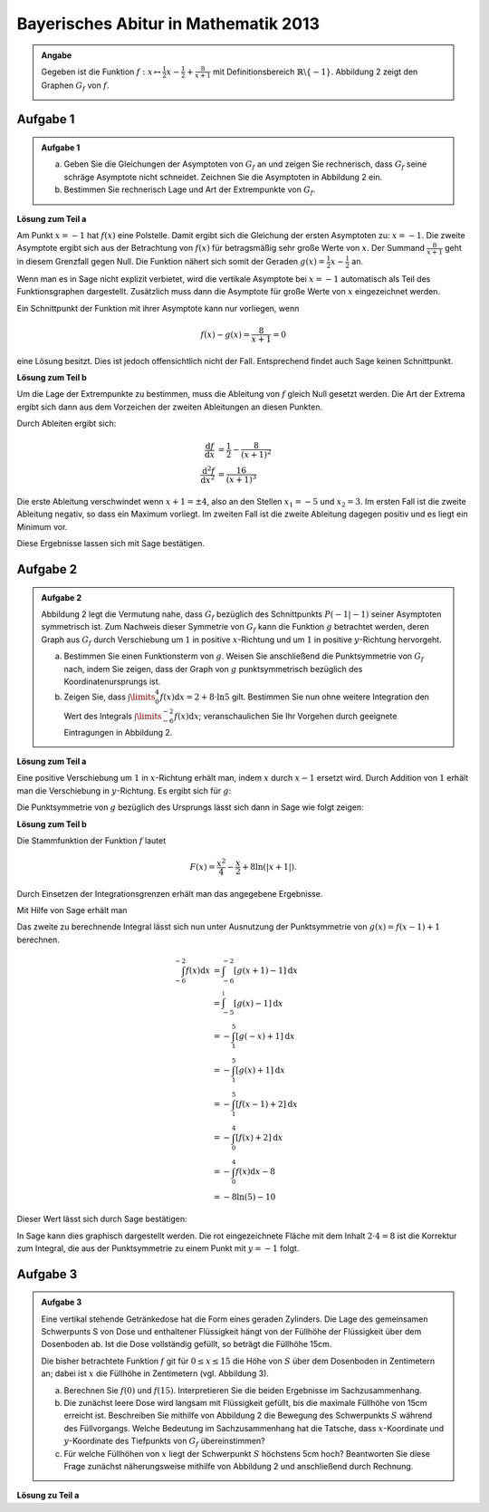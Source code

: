 Bayerisches Abitur in Mathematik 2013
-------------------------------------

.. admonition:: Angabe

  Gegeben ist die Funktion :math:`f:x\mapsto \frac{1}{2}x -\frac{1}{2}
  + \frac{8}{x+1}` mit Definitionsbereich :math:`\mathbb{R} \backslash \{-1\}`.
  Abbildung 2 zeigt den Graphen :math:`G_f` von :math:`f`.

  .. image:: ../figs/asymp.png
     :align: center

Aufgabe 1
^^^^^^^^^

.. admonition:: Aufgabe 1

  a) Geben Sie die Gleichungen der Asymptoten von :math:`G_f` an und zeigen Sie
     rechnerisch, dass :math:`G_f` seine schräge Asymptote nicht schneidet.
     Zeichnen Sie die Asymptoten in Abbildung 2 ein.
  b) Bestimmen Sie rechnerisch Lage und Art der Extrempunkte von
     :math:`G_f`.

**Lösung zum Teil a**

Am Punkt :math:`x=-1` hat :math:`f(x)` eine Polstelle. Damit ergibt sich
die Gleichung der ersten Asymptoten zu: :math:`x=-1`. Die zweite
Asymptote ergibt sich aus der Betrachtung von :math:`f(x)` für
betragsmäßig sehr große Werte von :math:`x`. Der Summand
:math:`\frac{8}{x+1}` geht in diesem Grenzfall gegen Null. Die Funktion
nähert sich somit der Geraden :math:`g(x) = \frac{1}{2}x -\frac{1}{2}`
an.

Wenn man es in Sage nicht explizit verbietet, wird die vertikale
Asymptote bei :math:`x=-1` automatisch als Teil des Funktionsgraphen
dargestellt. Zusätzlich muss dann die Asymptote für große Werte von
:math:`x` eingezeichnet werden.

.. sagecellserver::

  sage: ranges = {'xmin': -10, 'xmax': 10, 'ymin': -10, 'ymax': 10}
  sage: f(x) = x/2- 1/2 + 8/(x+1)
  sage: pf = plot(f, **ranges)
  sage: asymptote = x/2 - 1/2
  sage: pasymp = plot(asymptote, color='green', **ranges) 
  sage: show(pf + pasymp, aspect_ratio=1, figsize=4)

.. end of output

Ein Schnittpunkt der Funktion mit ihrer Asymptote kann nur vorliegen,
wenn

.. math::

  f(x) - g(x) = \frac{8}{x+1} = 0

eine Lösung besitzt. Dies ist jedoch offensichtlich nicht der Fall.
Entsprechend findet auch Sage keinen Schnittpunkt.

.. sagecellserver::

  sage: solve(asymptote == f, x)

.. end of output

**Lösung zum Teil b**

Um die Lage der Extrempunkte zu bestimmen, muss die Ableitung von
:math:`f` gleich Null gesetzt werden. Die Art der Extrema ergibt sich
dann aus dem Vorzeichen der zweiten Ableitungen an diesen Punkten.

Durch Ableiten ergibt sich:

.. math::

  \frac{\mathrm{d}f}{\mathrm{d}x} &= \frac{1}{2}-\frac{8}{(x+1)^2}\\
  \frac{\mathrm{d}^2f}{\mathrm{d}x^2} &= \frac{16}{(x+1)^3}

Die erste Ableitung verschwindet wenn :math:`x+1 = \pm 4`, also an den
Stellen :math:`x_1=-5` und :math:`x_2=3`. Im ersten Fall ist die
zweite Ableitung negativ, so dass ein Maximum vorliegt. Im zweiten Fall
ist die zweite Ableitung dagegen positiv und es liegt ein Minimum vor.

Diese Ergebnisse lassen sich mit Sage bestätigen.

.. sagecellserver::

  sage: df = derivative(f)
  sage: ddf = derivative(df)
  sage: print "f'(x)  = ", df
  sage: print "f''(x) = ", ddf
  sage: extrema = solve(df==0, x)
  sage: x1 = extrema[0].right()
  sage: x2 = extrema[1].right()
  sage: print "Zweite Ableitung des Extremums bei x=%s: %s" % (x1, ddf(x1))
  sage: print "Zweite Ableitung des Extremums " + str(extrema[1]) + ": " + str(ddf(extrema[1].right()))

.. end of output


Aufgabe 2
^^^^^^^^^
.. admonition:: Aufgabe 2

  Abbildung 2 legt die Vermutung nahe, dass :math:`G_f` bezüglich des
  Schnittpunkts :math:`P(-1\vert -1)` seiner Asymptoten symmetrisch ist. Zum
  Nachweis dieser Symmetrie von :math:`G_f` kann die Funktion :math:`g`
  betrachtet werden, deren Graph aus :math:`G_f` durch Verschiebung um
  :math:`1` in positive :math:`x`-Richtung und um :math:`1` in positive
  :math:`y`-Richtung hervorgeht.
  
  a) Bestimmen Sie einen Funktionsterm von :math:`g`. Weisen Sie anschließend
     die Punktsymmetrie von :math:`G_f` nach, indem Sie zeigen, dass der Graph
     von :math:`g` punktsymmetrisch bezüglich des Koordinatenursprungs ist.
  b) Zeigen Sie, dass :math:`\int\limits_0^4 f(x)\mathrm{d}x=2+8\cdot\ln 5`
     gilt. Bestimmen Sie nun ohne weitere Integration den Wert des Integrals
     :math:`\int\limits_{-6}^{-2} f(x) \mathrm{d}x`; veranschaulichen Sie Ihr
     Vorgehen durch geeignete Eintragungen in Abbildung 2.

**Lösung zum Teil a**

Eine positive Verschiebung um :math:`1` in :math:`x`-Richtung erhält man, 
indem  :math:`x` durch :math:`x-1` ersetzt wird. Durch Addition von :math:`1`
erhält man die Verschiebung in :math:`y`-Richtung. Es ergibt sich für
:math:`g`:

.. sagecellserver::

  sage: g(x) = f(x-1) + 1
  sage: print(g)

.. end of output

Die Punktsymmetrie von :math:`g` bezüglich des Ursprungs lässt sich dann
in Sage wie folgt zeigen:

.. sagecellserver::

  sage: print "g(x) = ", g(x)
  sage: print "-g(-x) = ", -g(-x)
  sage: print "g(x) ist punktsymmetrisch: " + str(bool(g(x)==-g(-x)))

.. end of output

**Lösung zum Teil b**

Die Stammfunktion der Funktion :math:`f` lautet

.. math::

  F(x) = \frac{x^2}{4}-\frac{x}{2}+8\ln(\vert x+1\vert).

Durch Einsetzen der Integrationsgrenzen erhält man das angegebene
Ergebnisse.

Mit Hilfe von Sage erhält man

.. sagecellserver::

  sage: F = f.integrate(x)
  sage: print "Stammfunktion F = ", F
  sage: pretty_print(html("$\int_0^4 f(x)\mathrm{d}x = $" + str(F(4)-F(0))))

.. end of output

Das zweite zu berechnende Integral lässt sich nun unter
Ausnutzung der Punktsymmetrie von :math:`g(x)=f(x-1)+1` berechnen.

.. math::

  \int_{-6}^{-2}f(x)\mathrm{d}x &= \int_{-6}^{-2}[g(x+1)-1]\mathrm{d}x\\
                                &= \int_{-5}^{_1}[g(x)-1]\mathrm{d}x\\
                                &= -\int_1^5[g(-x)+1]\mathrm{d}x\\
                                &= -\int_1^5[g(x)+1]\mathrm{d}x\\
                                &= -\int_1^5[f(x-1)+2]\mathrm{d}x\\
                                &= -\int_0^4[f(x)+2]\mathrm{d}x\\
                                &= -\int_0^4f(x)\mathrm{d}x-8\\
                                &= -8\ln(5)-10

Dieser Wert lässt sich durch Sage bestätigen:

.. sagecellserver::

  sage: f.integrate(x, -6, -2)

.. end of output

In Sage kann dies graphisch dargestellt werden. Die rot eingezeichnete Fläche
mit dem Inhalt :math:`2\cdot4=8` ist die Korrektur zum Integral, die aus der 
Punktsymmetrie zu einem Punkt mit :math:`y=-1` folgt.

.. sagecellserver::

  sage: pf = plot(f, exclude=[-1], xmin=-10, xmax=10, ymin=-10, ymax=10)
  sage: pf1 = plot(f, -6, -2, fill=-2)
  sage: pf2 = plot(f, 0, 4, fill='axis')
  sage: rec = polygon([[-6, 0], [-2, 0], [-2, -2], [-6, -2]], color='red')
  sage: show(pf + pf1 + pf2 + rec, aspect_ratio=1, figsize=4)

.. end of output

Aufgabe 3
^^^^^^^^^
.. admonition:: Aufgabe 3

  .. image:: ../figs/zylinder.png
     :align: right

  Eine vertikal stehende Getränkedose hat die Form eines geraden Zylinders. Die
  Lage des gemeinsamen Schwerpunts S von Dose und enthaltener Flüssigkeit hängt
  von der Füllhöhe der Flüssigkeit über dem Dosenboden ab. Ist die Dose
  vollständig gefüllt, so beträgt die Füllhöhe 15cm.
  
  Die bisher betrachtete Funktion :math:`f` git für :math:`0\leq x \leq 15` die
  Höhe von :math:`S` über dem Dosenboden in Zentimetern an; dabei ist :math:`x`
  die Füllhöhe in Zentimetern (vgl. Abbildung 3).
  
  a) Berechnen Sie :math:`f(0)` und :math:`f(15)`. Interpretieren Sie die
     beiden Ergebnisse im Sachzusammenhang.
  b) Die zunächst leere Dose wird langsam mit Flüssigkeit gefüllt, bis die
     maximale Füllhöhe von 15cm erreicht ist. Beschreiben Sie mithilfe von
     Abbildung 2 die Bewegung des Schwerpunkts :math:`S` während des
     Füllvorgangs. Welche Bedeutung im Sachzusammenhang hat die Tatsche, dass
     :math:`x`-Koordinate und :math:`y`-Koordinate des Tiefpunkts von
     :math:`G_f` übereinstimmen?
  c) Für welche Füllhöhen von :math:`x` liegt der Schwerpunkt :math:`S`
     höchstens 5cm hoch? Beantworten Sie diese Frage zunächst näherungsweise
     mithilfe von Abbildung 2 und anschließend durch Rechnung.

**Lösung zu Teil a**


.. sagecellserver::

  sage: 

.. end of output


